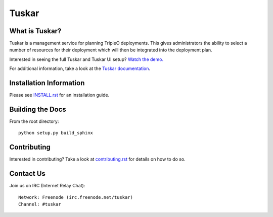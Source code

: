 ======
Tuskar
======

What is Tuskar?
---------------

Tuskar is a management service for planning TripleO deployments.
This gives administrators the ability to select a number of
resources for their deployment which will then be integrated into
the deployment plan.

Interested in seeing the full Tuskar and Tuskar UI setup? `Watch
the demo. <https://www.youtube.com/watch?v=--WWdJXmf8o>`_

For additional information, take a look at the `Tuskar
documentation <http://git.openstack.org/cgit/openstack/tuskar/tree/docs/index.rst>`_.


Installation Information
------------------------

Please see `INSTALL.rst <doc/source/install.rst>`_ for an
installation guide.


Building the Docs
-----------------

From the root directory::

 python setup.py build_sphinx


Contributing
------------

Interested in contributing?  Take a look at `contributing.rst
<doc/source/contributing.rst>`_ for details on how to do so.


Contact Us
----------

Join us on IRC (Internet Relay Chat)::

    Network: Freenode (irc.freenode.net/tuskar)
    Channel: #tuskar
